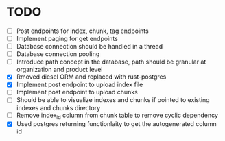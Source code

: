 * TODO
- [ ] Post endpoints for index, chunk, tag endpoints
- [ ] Implement paging for get endpoints
- [ ] Database connection should be handled in a thread
- [ ] Database connection pooling
- [ ] Introduce path concept in the database, path should be granular at organization and product level
- [X] Rmoved diesel ORM and replaced with rust-postgres
- [X] Implement post endpoint to upload index file
- [ ] Implement post endpoint to upload chunks
- [ ] Should be able to visualize indexes and chunks if pointed to existing indexes and chunks directory
- [ ] Remove index_id column from chunk table to remove cyclic dependency
- [X] Used postgres returning functionlaity to get the autogenerated column id

